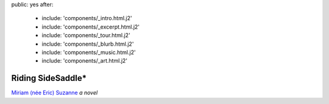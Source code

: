 public: yes
after:
  - include: 'components/_intro.html.j2'
  - include: 'components/_excerpt.html.j2'
  - include: 'components/_tour.html.j2'
  - include: 'components/_blurb.html.j2'
  - include: 'components/_music.html.j2'
  - include: 'components/_art.html.j2'


Riding SideSaddle*
==================

`Miriam (née Eric) Suzanne`_
*a novel*

.. _`Miriam (née Eric) Suzanne`: http://miriamsuzanne.com/
